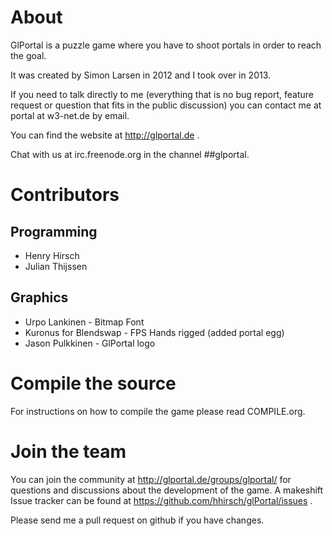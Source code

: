 * About
GlPortal is a puzzle game where you have to shoot portals in order
to reach the goal.

It was created by Simon Larsen in 2012 and I took over in 2013.

If you need to talk directly to me (everything that is no bug report,
feature request or question that fits in the public discussion)
you can contact me at portal at w3-net.de by email.

You can find the website at http://glportal.de .

Chat with us at irc.freenode.org in the channel ##glportal.
* Contributors
** Programming
- Henry Hirsch
- Julian Thijssen
** Graphics
- Urpo Lankinen - Bitmap Font
- Kuronus for Blendswap - FPS Hands rigged (added portal egg)
- Jason Pulkkinen - GlPortal logo
* Compile the source
For instructions on how to compile the game please read COMPILE.org.
* Join the team
You can join the community at http://glportal.de/groups/glportal/ 
for questions and discussions about the development of the game.
A makeshift Issue tracker can be found at 
https://github.com/hhirsch/glPortal/issues .

Please send me a pull request on github if you have changes.
